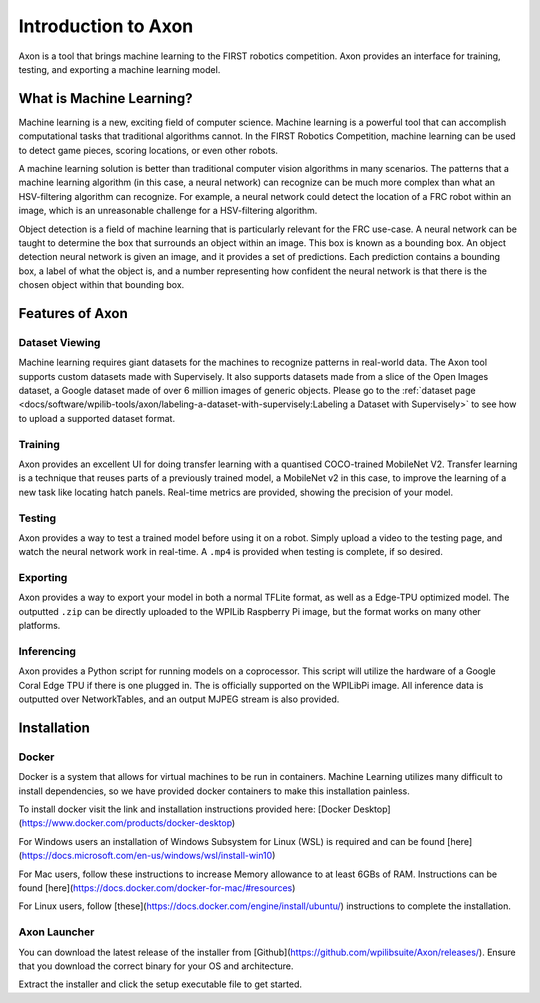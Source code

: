 
Introduction to Axon
====================

Axon is a tool that brings machine learning to the FIRST robotics competition. Axon provides an interface for training, testing, and exporting a machine learning model.

.. image:: images/inferencing/hatchcover.png
  :alt: hatch panels being inferenced.

What is Machine Learning?
-------------------------

Machine learning is a new, exciting field of computer science. Machine learning is a powerful tool that can accomplish computational tasks that traditional algorithms cannot. In the FIRST Robotics Competition, machine learning can be used to detect game pieces, scoring locations, or even other robots.

A machine learning solution is better than traditional computer vision algorithms in many scenarios. The patterns that a machine learning algorithm (in this case, a neural network) can recognize can be much more complex than what an HSV-filtering algorithm can recognize. For example, a neural network could detect the location of a FRC robot within an image, which is an unreasonable challenge for a HSV-filtering algorithm.

Object detection is a field of machine learning that is particularly relevant for the FRC use-case. A neural network can be taught to determine the box that surrounds an object within an image. This box is known as a bounding box. An object detection neural network is given an image, and it provides a set of predictions. Each prediction contains a bounding box, a label of what the object is, and a number representing how confident the neural network is that there is the chosen object within that bounding box.

Features of Axon
----------------

Dataset Viewing
^^^^^^^^^^^^^^^
Machine learning requires giant datasets for the machines to recognize patterns in real-world data. The Axon tool supports custom datasets made with Supervisely. It also supports datasets made from a slice of the Open Images dataset, a Google dataset made of over 6 million images of generic objects.
Please go to the :ref:`dataset page <docs/software/wpilib-tools/axon/labeling-a-dataset-with-supervisely:Labeling a Dataset with Supervisely>` to see how to upload a supported dataset format.

Training
^^^^^^^^

Axon provides an excellent UI for doing transfer learning with a quantised COCO-trained MobileNet V2. Transfer learning is a technique that reuses parts of a previously trained model, a MobileNet v2 in this case, to improve the learning of a new task like locating hatch panels. Real-time metrics are provided, showing the precision of your model.

Testing
^^^^^^^
Axon provides a way to test a trained model before using it on a robot. Simply upload a video to the testing page, and watch the neural network work in real-time. A ``.mp4`` is provided when testing is complete, if so desired.

Exporting
^^^^^^^^^
Axon provides a way to export your model in both a normal TFLite format, as well as a Edge-TPU optimized model. The outputted ``.zip`` can be directly uploaded to the WPILib Raspberry Pi image, but the format works on many other platforms.

Inferencing
^^^^^^^^^^^
Axon provides a Python script for running models on a coprocessor. This script will utilize the hardware of a Google Coral Edge TPU if there is one plugged in. The is officially supported on the WPILibPi image. All inference data is outputted over NetworkTables, and an output MJPEG stream is also provided.

Installation
------------

Docker
^^^^^^

Docker is a system that allows for virtual machines to be run in containers. Machine Learning utilizes many difficult to install dependencies, so we have provided docker containers to make this installation painless.

To install docker visit the link and installation instructions provided here: [Docker Desktop](https://www.docker.com/products/docker-desktop)

For Windows users an installation of Windows Subsystem for Linux (WSL) is required and can be found [here](https://docs.microsoft.com/en-us/windows/wsl/install-win10)

For Mac users, follow these instructions to increase Memory allowance to at least 6GBs of RAM. Instructions can be found [here](https://docs.docker.com/docker-for-mac/#resources)

For Linux users, follow [these](https://docs.docker.com/engine/install/ubuntu/) instructions to complete the installation.

Axon Launcher
^^^^^^^^^^^^^

You can download the latest release of the installer from [Github](https://github.com/wpilibsuite/Axon/releases/). Ensure that you download the correct binary for your OS and architecture.

Extract the installer and click the setup executable file to get started.

